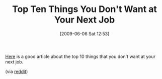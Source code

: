 #+POSTID: 3131
#+DATE: [2009-06-06 Sat 12:53]
#+OPTIONS: toc:nil num:nil todo:nil pri:nil tags:nil ^:nil TeX:nil
#+CATEGORY: Link
#+TAGS: Career, Programming
#+TITLE: Top Ten Things You Don't Want at Your Next Job

[[http://codezest.com/archive/2009/05/31/top-10-reasons-why-employees-leave-in-it.aspx][Here]] is a good article about the top 10 things that you don't want at your next job.

(via [[http://www.reddit.com/r/programming/comments/8ou6c/top_10_reasons_why_employees_leave_in_it/][reddit]])



